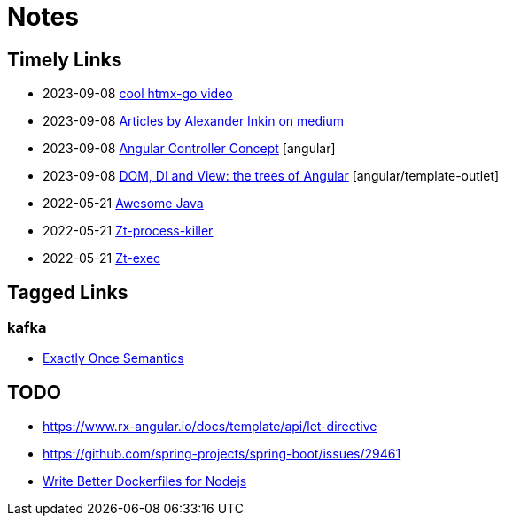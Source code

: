 = Notes

== Timely Links

- 2023-09-08 https://www.youtube.com/watch?v=huMTT5Pb8b8[cool htmx-go video]
- 2023-09-08 https://medium.com/@waterplea[Articles by Alexander Inkin on medium]
- 2023-09-08 https://indepth.dev/posts/1443/how-we-make-our-base-components-more-flexible-controllers-concept-in-angular[Angular Controller Concept] [angular]
- 2023-09-08 https://medium.com/its-tinkoff/dom-di-and-view-the-trees-of-angular-2ef959e7fafd[DOM, DI and View: the trees of Angular] [angular/template-outlet]
- 2022-05-21 https://github.com/akullpp/awesome-java[Awesome Java]
- 2022-05-21 https://github.com/zeroturnaround/zt-process-killer[Zt-process-killer]
- 2022-05-21 https://github.com/zeroturnaround/zt-exec[Zt-exec]

== Tagged Links

=== kafka

- https://twitter.com/Igfasouza/status/1695752053564362875?s=20[Exactly Once Semantics]

== TODO

- https://www.rx-angular.io/docs/template/api/let-directive
- https://github.com/spring-projects/spring-boot/issues/29461
- https://twitter.com/sidpalas/status/1634194026500096000[Write Better Dockerfiles for Nodejs]

